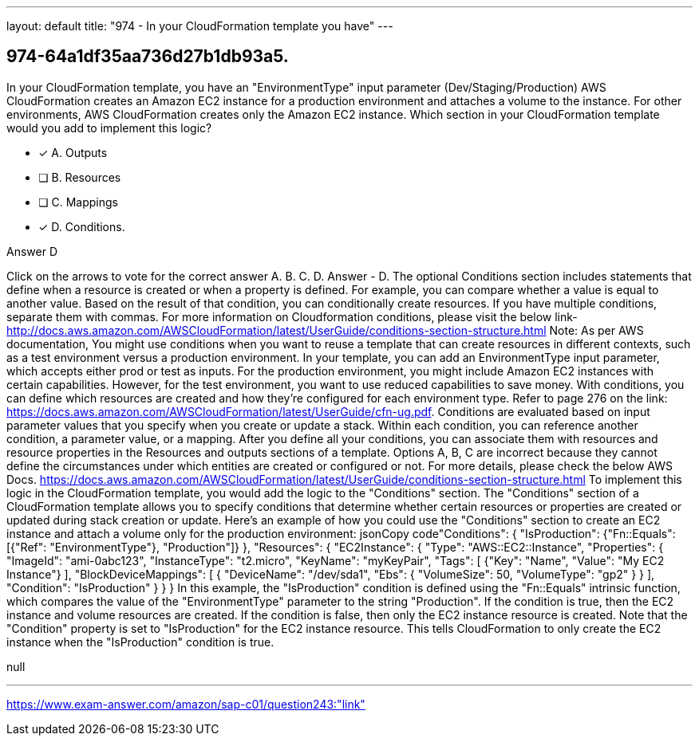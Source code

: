 ---
layout: default 
title: "974 - In your CloudFormation template you have"
---


[.question]
== 974-64a1df35aa736d27b1db93a5.


****

[.query]
--
In your CloudFormation template, you have an "EnvironmentType" input parameter (Dev/Staging/Production)
AWS CloudFormation creates an Amazon EC2 instance for a production environment and attaches a volume to the instance.
For other environments, AWS CloudFormation creates only the Amazon EC2 instance.
Which section in your CloudFormation template would you add to implement this logic?


--

[.list]
--
* [*] A. Outputs
* [ ] B. Resources
* [ ] C. Mappings
* [*] D. Conditions.

--
****

[.answer]
Answer  D

[.explanation]
--
Click on the arrows to vote for the correct answer
A.
B.
C.
D.
Answer - D.
The optional Conditions section includes statements that define when a resource is created or when a property is defined.
For example, you can compare whether a value is equal to another value.
Based on the result of that condition, you can conditionally create resources.
If you have multiple conditions, separate them with commas.
For more information on Cloudformation conditions, please visit the below link-
http://docs.aws.amazon.com/AWSCloudFormation/latest/UserGuide/conditions-section-structure.html
Note:
As per AWS documentation,
You might use conditions when you want to reuse a template that can create resources in different contexts, such as a test environment versus a production environment.
In your template, you can add an EnvironmentType input parameter, which accepts either prod or test as inputs.
For the production environment, you might include Amazon EC2 instances with certain capabilities.
However, for the test environment, you want to use reduced capabilities to save money.
With conditions, you can define which resources are created and how they're configured for each environment type.
Refer to page 276 on the link: https://docs.aws.amazon.com/AWSCloudFormation/latest/UserGuide/cfn-ug.pdf.
Conditions are evaluated based on input parameter values that you specify when you create or update a stack.
Within each condition, you can reference another condition, a parameter value, or a mapping.
After you define all your conditions, you can associate them with resources and resource properties in the Resources and outputs sections of a template.
Options A, B, C are incorrect because they cannot define the circumstances under which entities are created or configured or not.
For more details, please check the below AWS Docs.
https://docs.aws.amazon.com/AWSCloudFormation/latest/UserGuide/conditions-section-structure.html
To implement this logic in the CloudFormation template, you would add the logic to the "Conditions" section.
The "Conditions" section of a CloudFormation template allows you to specify conditions that determine whether certain resources or properties are created or updated during stack creation or update.
Here's an example of how you could use the "Conditions" section to create an EC2 instance and attach a volume only for the production environment:
jsonCopy code"Conditions": {   "IsProduction": {"Fn::Equals": [{"Ref": "EnvironmentType"}, "Production"]} },  "Resources": {   "EC2Instance": {     "Type": "AWS::EC2::Instance",     "Properties": {       "ImageId": "ami-0abc123",       "InstanceType": "t2.micro",       "KeyName": "myKeyPair",       "Tags": [         {"Key": "Name", "Value": "My EC2 Instance"}       ],       "BlockDeviceMappings": [         {           "DeviceName": "/dev/sda1",           "Ebs": {             "VolumeSize": 50,             "VolumeType": "gp2"           }         }       ],       "Condition": "IsProduction"     }   } } 
In this example, the "IsProduction" condition is defined using the "Fn::Equals" intrinsic function, which compares the value of the "EnvironmentType" parameter to the string "Production". If the condition is true, then the EC2 instance and volume resources are created. If the condition is false, then only the EC2 instance resource is created.
Note that the "Condition" property is set to "IsProduction" for the EC2 instance resource. This tells CloudFormation to only create the EC2 instance when the "IsProduction" condition is true.
--

[.ka]
null

'''



https://www.exam-answer.com/amazon/sap-c01/question243:"link"



